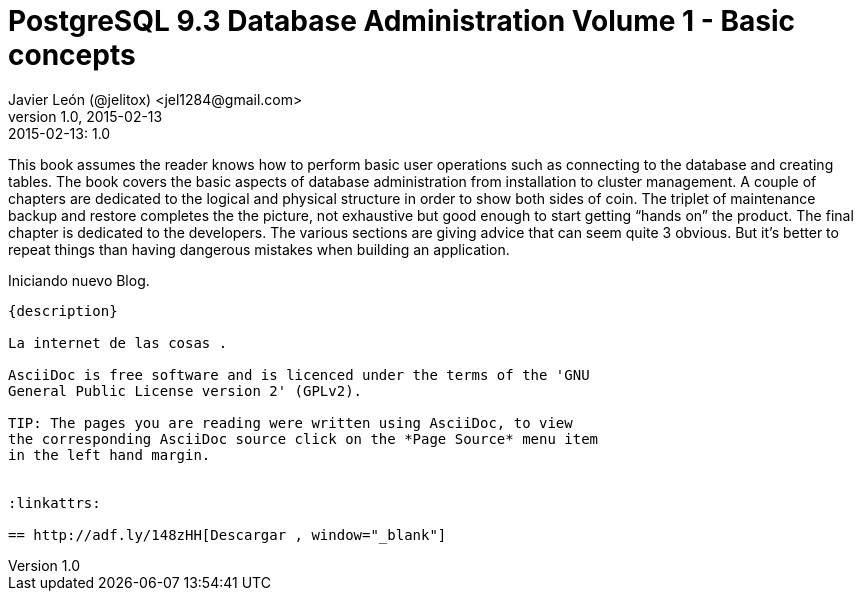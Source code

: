 = PostgreSQL 9.3 Database Administration Volume 1 - Basic concepts 
Javier León (@jelitox) <jel1284@gmail.com>
v1.0, 2015-02-13
:toc:
:imagesdir: assets/images
:homepage: http://blog.javierleon.com.ve
:hp-tags: Blog,Personal
// Web page meta data.
:keywords: Blog, Javier León, IT, Devops, Desarrollo, Sysadmin, Social, Networks, emprendimiento, Pagina Oficial,
:description: Blog personal y Profesional, +
Ingeniero en Informatica, desarrollador y Administrador de Sistemas e infraestructura, +
Redes Sociales, facebook, instagram, twitter, pinterest +
proyectos de emprendimiento Freenlance, +
Pagina principal.

.{revdate}:  {revnumber} 
*******************************************************************
This book assumes the reader knows how to perform basic user operations such as connecting
to the database and creating tables.
The book covers the basic aspects of database administration from installation to cluster
management.
A couple of chapters are dedicated to the logical and physical structure in order to show
both sides of coin. The triplet of maintenance backup and restore completes the the picture,
not exhaustive but good enough to start getting “hands on” the product. The final chapter
is dedicated to the developers. The various sections are giving advice that can seem quite
3
obvious. But it’s better to repeat things than having dangerous mistakes when building an
application.

____
*******************************************************************
Iniciando nuevo Blog.
------------
{description}

La internet de las cosas .

AsciiDoc is free software and is licenced under the terms of the 'GNU
General Public License version 2' (GPLv2).

TIP: The pages you are reading were written using AsciiDoc, to view
the corresponding AsciiDoc source click on the *Page Source* menu item
in the left hand margin.


:linkattrs:

== http://adf.ly/148zHH[Descargar , window="_blank"]


